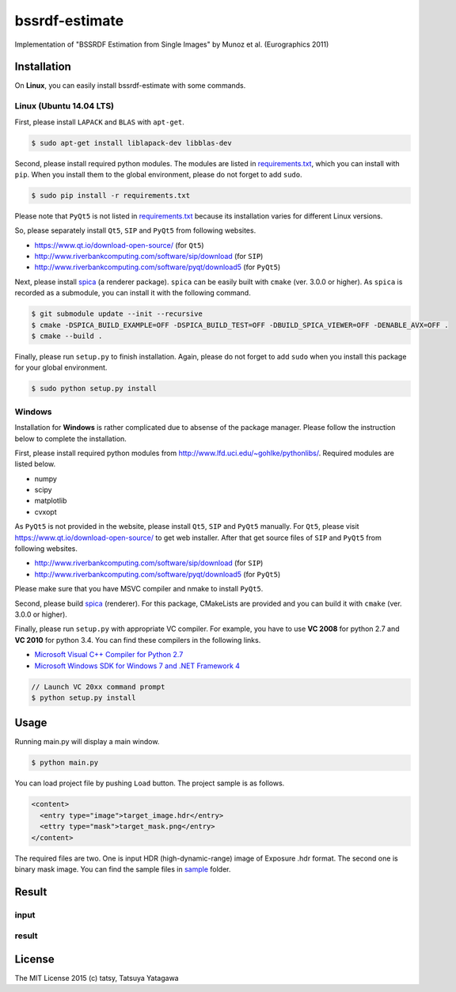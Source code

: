 ****************
bssrdf-estimate
****************

.. image:: https://travis-ci.org/tatsy/bssrdf-estimate.svg?branch=master
  :target: https://travis-ci.org/tatsy/bssrdf-estimate

.. image:: https://coveralls.io/repos/tatsy/bssrdf-estimate/badge.svg?branch=master&service=github
  :target: https://coveralls.io/github/tatsy/bssrdf-estimate?branch=master

Implementation of "BSSRDF Estimation from Single Images" by Munoz et al. (Eurographics 2011)

=============
Installation
=============

On **Linux**, you can easily install bssrdf-estimate with some commands.

-------------------------
Linux (Ubuntu 14.04 LTS)
-------------------------

First, please install ``LAPACK`` and ``BLAS`` with ``apt-get``.

.. code-block:: bash

  $ sudo apt-get install liblapack-dev libblas-dev

Second, please install required python modules. The modules are listed in `requirements.txt <https://github.com/tatsy/bssrdf-estimate/blob/master/requirements.txt>`_, which you can install with ``pip``. When you install them to the global environment, please do not forget to add ``sudo``.

.. code-block:: bash

  $ sudo pip install -r requirements.txt

Please note that ``PyQt5`` is not listed in `requirements.txt <https://github.com/tatsy/bssrdf-estimate/blob/master/requirements.txt>`_ because its installation varies for different Linux versions.

So, please separately install ``Qt5``, ``SIP`` and ``PyQt5`` from following websites.

* https://www.qt.io/download-open-source/ (for ``Qt5``)
* http://www.riverbankcomputing.com/software/sip/download (for ``SIP``)
* http://www.riverbankcomputing.com/software/pyqt/download5 (for ``PyQt5``)

Next, please install `spica <https://github.com/tatsy/spica.git>`_ (a renderer package). ``spica`` can be easily built with ``cmake`` (ver. 3.0.0 or higher). As ``spica`` is recorded as a submodule, you can install it with the following command.

.. code-block:: bash

  $ git submodule update --init --recursive
  $ cmake -DSPICA_BUILD_EXAMPLE=OFF -DSPICA_BUILD_TEST=OFF -DBUILD_SPICA_VIEWER=OFF -DENABLE_AVX=OFF .
  $ cmake --build .

Finally, please run ``setup.py`` to finish installation. Again, please do not forget to add ``sudo`` when you install this package for your global environment.

.. code-block:: bash

  $ sudo python setup.py install


--------
Windows
--------

Installation for **Windows** is rather complicated due to absense of the package manager. Please follow the instruction below to complete the installation.

First, please install required python modules from http://www.lfd.uci.edu/~gohlke/pythonlibs/. Required modules are listed below.

* numpy
* scipy
* matplotlib
* cvxopt

As ``PyQt5`` is not provided in the website, please install ``Qt5``, ``SIP`` and ``PyQt5`` manually. For ``Qt5``, please visit https://www.qt.io/download-open-source/ to get web installer. After that get source files of ``SIP`` and ``PyQt5`` from following websites.

* http://www.riverbankcomputing.com/software/sip/download (for ``SIP``)
* http://www.riverbankcomputing.com/software/pyqt/download5 (for ``PyQt5``)

Please make sure that you have MSVC compiler and nmake to install ``PyQt5``.

Second, please build `spica <https://github.com/tatsy/spica.git>`_ (renderer). For this package, CMakeLists are provided and you can build it with ``cmake`` (ver. 3.0.0 or higher).

Finally, please run ``setup.py`` with appropriate VC compiler. For example, you have to use **VC 2008** for python 2.7 and **VC 2010** for python 3.4. You can find these compilers in the following links.

* `Microsoft Visual C++ Compiler for Python 2.7  <http://www.microsoft.com/en-us/download/details.aspx?id=44266>`_
* `Microsoft Windows SDK for Windows 7 and .NET Framework 4 <http://www.microsoft.com/en-us/download/details.aspx?id=8279>`_

.. code-block::

  // Launch VC 20xx command prompt
  $ python setup.py install

======
Usage
======

Running main.py will display a main window.

.. code-block:: bash

  $ python main.py

You can load project file by pushing ``Load`` button. The project sample is as follows.

.. code-block:: xml

  <content>
    <entry type="image">target_image.hdr</entry>
    <ettry type="mask">target_mask.png</entry>
  </content>
  
The required files are two. One is input HDR (high-dynamic-range) image of Exposure .hdr format. The second one is binary mask image. You can find the sample files in `sample <https://github.com/tatsy/bssrdf-estimate/tree/master/sample>`_ folder.

=======
Result
=======

------
input
------

.. image:: https://raw.githubusercontent.com/tatsy/bssrdf-estimate/master/sample/milk_image.png

-------
result
-------

.. image:: https://raw.githubusercontent.com/tatsy/bssrdf-estimate/master/sample/render_image.png

========
License
========

The MIT License 2015 (c) tatsy, Tatsuya Yatagawa
